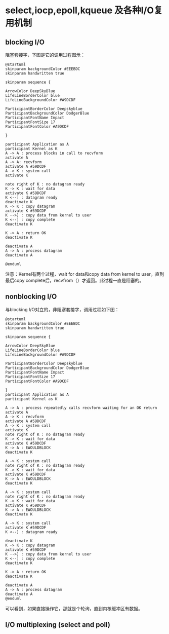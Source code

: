* select,iocp,epoll,kqueue 及各种I/O复用机制

** blocking I/O
阻塞套接字，下图是它的调用过程图示：
#+BEGIN_SRC plantuml :file image/blocking_io.png
@startuml
skinparam backgroundColor #EEEBDC
skinparam handwritten true

skinparam sequence {

ArrowColor DeepSkyBlue
LifeLineBorderColor blue
LifeLineBackgroundColor #A9DCDF

ParticipantBorderColor Deepskyblue
ParticipantBackgroundColor DodgerBlue
ParticipantFontName Impact
ParticipantFontSize 17
ParticipantFontColor #A9DCDF

}

participant Application as A
participant Kernel as K
A -> A : process blocks in call to recvform
activate A
A -> A: recvform
activate A #59DCDF
A -> K : system call
activate K

note right of K : no datagram ready
K -> K : wait for data
activate K #59DCDF
K <--] : datagram ready
deactivate K
K -> K : copy datagram
activate K #59DCDF
K -->] : copy data from kernel to user
K <--] : copy complete
deactivate K

K -> A : return OK
deactivate K

deactivate A
A -> A : process datagram
deactivate A

@enduml
#+END_SRC

#+RESULTS:
[[file:image/blocking_io.png]]

注意：Kernel有两个过程，wait for data和copy data from kernel to user。直到最后copy complete后，recvfrom（）才返回。此过程一直是阻塞的。

** nonblocking I/O
与blocking I/O对立的，非阻塞套接字，调用过程如下图：

#+BEGIN_SRC plantuml :file image/nonblocking_io.png
@startuml
skinparam backgroundColor #EEEBDC
skinparam handwritten true

skinparam sequence {

ArrowColor DeepSkyBlue
LifeLineBorderColor blue
LifeLineBackgroundColor #A9DCDF

ParticipantBorderColor Deepskyblue
ParticipantBackgroundColor DodgerBlue
ParticipantFontName Impact
ParticipantFontSize 17
ParticipantFontColor #A9DCDF

}
participant Application as A
participant Kernel as K

A -> A : process repeatedly calls recvform waiting for an OK return
activate A
A -> K : recvform
activate A #59DCDF
A -> K : system call
activate K
note right of K : no datagram ready
K -> K : wait for data
activate K #59DCDF
K -> A : EWOULDBLOCK
deactivate K

A -> K : system call
note right of K : no datagram ready
K -> K : wait for data
activate K #59DCDF
K -> A : EWOULDBLOCK
deactivate K

A -> K : system call
note right of K : no datagram ready
K -> K : wait for data
activate K #59DCDF
K -> A : EWOULDBLOCK
deactivate K

A -> K : system call
activate K #59DCDF
K <--] : datagram ready

deactivate K
K -> K : copy datagram
activate K #59DCDF
K -->] : copy data from kernel to user
K <--] : copy complete
deactivate K

K -> A : return OK
deactivate K

deactivate A
A -> A : process datagram
deactivate A
@enduml
#+END_SRC
可以看到，如果直接操作它，那就是个轮询，直到内核缓冲区有数据。

** I/O multiplexing (select and poll)

#+RESULTS:
[[file:image/nonblocking_io.png]]


